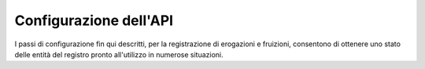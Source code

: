 .. _configSpecifica:

Configurazione dell'API
------------------------

I passi di configurazione fin qui descritti, per la registrazione di erogazioni e fruizioni, consentono di ottenere uno stato delle entità del registro pronto all'utilizzo in numerose situazioni.
